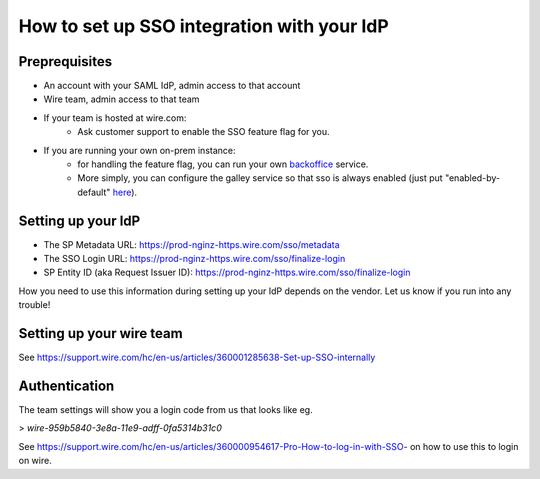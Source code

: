 .. _SSO generic setup:

How to set up SSO integration with your IdP
===========================================

Preprequisites
--------------

- An account with your SAML IdP, admin access to that account
- Wire team, admin access to that team
- If your team is hosted at wire.com:
    - Ask customer support to enable the SSO feature flag for you.
- If you are running your own on-prem instance:
    - for handling the feature flag, you can run your own `backoffice <https://github.com/wireapp/wire-server-deploy/tree/259cd2664a4e4d890be797217cc715499d72acfc/charts/backoffice>`_ service.
    - More simply, you can configure the galley service so that sso is always enabled (just put "enabled-by-default" `here <https://github.com/wireapp/wire-server-deploy/blob/259cd2664a4e4d890be797217cc715499d72acfc/charts/galley/values.yaml#L29>`_).

Setting up your IdP
-------------------

- The SP Metadata URL: https://prod-nginz-https.wire.com/sso/metadata
- The SSO Login URL: https://prod-nginz-https.wire.com/sso/finalize-login
- SP Entity ID (aka Request Issuer ID): https://prod-nginz-https.wire.com/sso/finalize-login

How you need to use this information during setting up your IdP
depends on the vendor.  Let us know if you run into any trouble!

Setting up your wire team
-------------------------

See https://support.wire.com/hc/en-us/articles/360001285638-Set-up-SSO-internally

Authentication
--------------

The team settings will show you a login code from us that looks like
eg.

> `wire-959b5840-3e8a-11e9-adff-0fa5314b31c0`

See
https://support.wire.com/hc/en-us/articles/360000954617-Pro-How-to-log-in-with-SSO-
on how to use this to login on wire.
